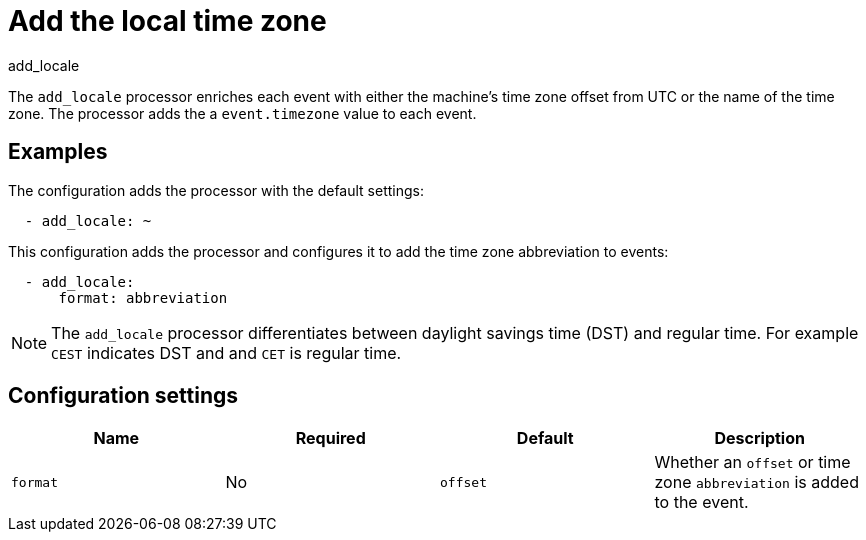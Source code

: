 [[add_locale-processor]]
= Add the local time zone

++++
<titleabbrev>add_locale</titleabbrev>
++++

The `add_locale` processor enriches each event with either the machine's time
zone offset from UTC or the name of the time zone. The processor adds the a
`event.timezone` value to each event.

[discrete]
== Examples

The configuration adds the processor with the default settings:

[source,yaml]
-------------------------------------------------------------------------------
  - add_locale: ~
-------------------------------------------------------------------------------

This configuration adds the processor and configures it to add the time zone
abbreviation to events:

[source,yaml]
-------------------------------------------------------------------------------
  - add_locale:
      format: abbreviation
-------------------------------------------------------------------------------

NOTE: The `add_locale` processor differentiates between daylight savings time
(DST) and regular time. For example `CEST` indicates DST and and `CET` is
regular time.

[discrete]
== Configuration settings

[options="header"]
|===
| Name | Required | Default | Description

| `format`
| No
| `offset`
| Whether an `offset` or time zone `abbreviation` is added to the event.
|===
